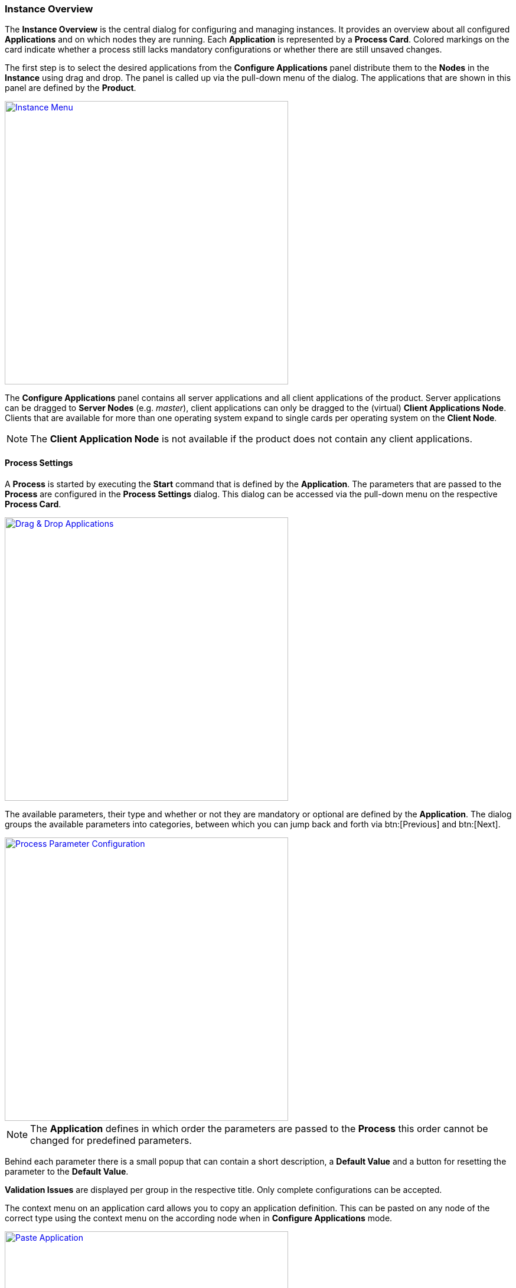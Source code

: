 === Instance Overview

The *Instance Overview* is the central dialog for configuring and managing instances. It provides an overview about all configured *Applications* and on which nodes they are running. Each *Application* is represented by a *Process Card*. Colored markings on the card indicate whether a process still lacks mandatory configurations or whether there are still unsaved changes.

The first step is to select the desired applications from the *Configure Applications* panel distribute them to the *Nodes* in the *Instance* using drag and drop. The panel is called up via the pull-down menu of the dialog. The applications that are shown in this panel are defined by the *Product*. 

image::images/BDeploy_Instance_Menu.png[Instance Menu,align=center, width=480, link="images/BDeploy_Instance_Menu.png"]

The *Configure Applications* panel contains all server applications and all client applications of the product. Server applications can be dragged to *Server Nodes* (e.g. _master_), client applications can only be dragged to the (virtual) *Client Applications Node*. Clients that are available for more than one operating system expand to single cards per operating system on the *Client Node*. 

[NOTE]
The *Client Application Node* is not available if the product does not contain any client applications.

==== Process Settings

A *Process* is started by executing the *Start* command that is defined by the *Application*. The parameters that are passed to the *Process* are configured in the *Process Settings* dialog. This dialog can be accessed via the pull-down menu on the respective *Process Card*.

image::images/BDeploy_DnD_Applications.png[Drag & Drop Applications,align=center, width=480, link="images/BDeploy_DnD_Applications.png"]

The available parameters, their type and whether or not they are mandatory or optional are defined by the *Application*. The dialog groups the available parameters into categories, between which you can jump back and forth via btn:[Previous] and btn:[Next]. 

image::images/BDeploy_Process_Config.png[Process Parameter Configuration,align=center, width=480, link="images/BDeploy_Process_Config.png"]

[NOTE]
The *Application* defines in which order the parameters are passed to the *Process* this order cannot be changed for predefined parameters.

Behind each parameter there is a small popup that can contain a short description, a *Default Value* and a button for resetting the parameter to the *Default Value*.

*Validation Issues* are displayed per group in the respective title. Only complete configurations can be accepted.

The context menu on an application card allows you to copy an application definition. This can be pasted on any node of the correct type using the context menu on the according node when in *Configure Applications* mode.

image::images/BDeploy_Paste_Application.png[Paste Application,align=center, width=480, link="images/BDeploy_Paste_Application.png"]

===== Optional Parameters

*Optional Parameters* can be selected for each group using the btn:[Manage Optional Parameters] dialog (available only if *Optional Parameters* are available) and then configured like other parameters.

image::images/BDeploy_Process_Optional_Parameters.png[Manage Optional Parameter(s),align=center, width=480, link="images/BDeploy_Process_Optional_Parameters.png"]
image::images/BDeploy_Process_Optional_Configured.png[Configuring Optional Parameter(s), align=center, width=480, link="images/BDeploy_Process_Optional_Configured.png"]

===== Custom Parameters

*Custom Parameters* can be maintained in the last parameter group. Because all *Parameters* must have a determined sequence, *Custom Parameters* must define a predecessor parameter after which they are put on the command line.

image::images/BDeploy_Process_Custom_Create.png[Create Custom Parameter,align=center, width=480, link="images/BDeploy_Process_Custom_Create.png"]
image::images/BDeploy_Process_Custom_Value.png[Configure Custom Parameter,align=center, width=480, link="images/BDeploy_Process_Custom_Value.png"]

===== Global Parameters

*Global Parameters* are valid for all *Processes* of an *Instance*. They are also configured in the *Process*, but changes are copied to all other processes that also use this parameter. *Global Parameters* are matched by their parameter UID, and marked with a small globe in the *Process Configuration* dialog.

===== Variables

*BDeploy* provides a mechanism for defining that a parameter should hold a dynamically computed value instead of a fixed one. The general syntax for variables is `{{TYPE:VARNAME:SUBVAR}}`. With that mechanism it is possible to define that a certain parameter holds different values for different operating systems or to refer to parameters defined in a different process. See <<_variable_expansion,Variable Expansion>> for more details.

===== Command Line Preview

A preview of the command that is executed to launch this process can be viewed by clicking on the btn:[Show Command Line Preview] button that is displayed at the right side of the *Parameter Settings* header. The preview is especially useful in case of custom parameters to ensure that they are added as expected in the correct order.

image::images/BDeploy_Process_Custom_Preview.png[Preview Command Line with Custom Parameter,align=center, width=480, link="images/BDeploy_Process_Custom_Preview.png"]

==== Configuration Files

The *Configuration Files* of all *Processes* of an *Instance* are maintained together in one dialog. It can be opened by clicking on the btn:[Configuration Files] button in the pull-down menu of the *Instance*. The initial set of *Configuration Files* is derived from the default set delivered with the product, see <<_product_info_yaml,`product-info.yaml`>>.

image::images/BDeploy_CfgFiles_Browser.png[Configuration File Browser,align=center,width=480,link="images/BDeploy_CfgFiles_Browser.png"]

New configuration files can be be created using the btn:[+] button. This will open the integrated editor. 
Additionally to that existing files can be uploaded using the provided btn:[Upload] button.

===== File types

The type of a configuration file is automatically detected and visualized in the dialog. The following table shows the supported file types and how they are treated:

[%header,cols="^a,3,3,3,2"]
|===
| Type
| Online Editing
| Variable Expansion
| Encoding
| Samples

| image::images/BDeploy_CfgFiles_Text.png[width=32,align=center]
Text
| *Can* be edited online using the integrated editor.
| Variables used in the file content are replaced. See <<_variable_expansion,Variable Expansion>> for more details. 
| Files are always written using UTF-8 encoding. 
| txt, log, xml, csv

| image::images/BDeploy_CfgFiles_Binary.png[align=center,width=32]
Binary 
| *Cannot* be edited online.
| Not available.
| Files are written as they are without any modifications.
| zip, pdf

|===

===== Editor
The integrated editor provides syntax highlighting and rudimentary syntax checking for some basic file types (yaml, json, xml). Displayed problems are only to be seen as help and never interfere with the process, e.g. by preventing the saving of a file. Only files of type *Text* can be edited with the provided editor. *Binary* files can only be changed by uploading a new file with the same name.

image::images/BDeploy_CfgFile_New.png[Create New Configuration File,align=center,width=480,link="images/BDeploy_CfgFile_New.png"]
image::images/BDeploy_CfgFiles_Save.png[Modified Configuration Files,align=center,width=480,link="images/BDeploy_CfgFiles_Save.png"]

[NOTE]
Changes done in configuration files must be *Saved* and they result in a new *Instance Version* that must be *Installed* and *Activated* so that the changes have an impact. 

==== Change Product Version

*Instances* are based on a *Product Version*. While the *Product* of the *Instance* cannot be changed afterwards, the *Version* can be chosen from the available *Product Versions* (upgrade to a newer version / downgrade to an older version). 


If there's a newer *Product Version* available (newer than the one that is configured for the latest *Instance Version*), a notification is shown in the notification area.

image::images/BDeploy_Product_Notification.png[Notification about new Product Version,align=center,width=480,link="images/BDeploy_Product_Notification.png"]

Clicking on the notification opens the *Product Version* sidebar. The same sidebar can also be opened opened by clicking on the btn:[Change Product Version] button in the pull-down menu of the *Instance*. If the menu entry is disabled verify that the latest *Instance Version* is selected.

image::images/BDeploy_Product_Change.png[Change Current Product Version,align=center,width=480,link="images/BDeploy_Product_Change.png"]

The btn:[Info] Popup provides a list of all Labels on that *Product* version.

Changing the version can be done by clicking on the btn:[Upgrade] or btn:[Downgrade] button displayed at the right side of the product version card. Selecting another product version will automatically close the *Product Version* sidebar. The *Instance Version* sidebar is displayed and a new locally modified version has been created. 

image::images/BDeploy_Product_Upgrade_Local_Changes.png[Successful Product Tag Change,align=center,width=480,link="images/BDeploy_Product_Upgrade_Local_Changes.png"]

[NOTE]
All *Applications* are marked as modified as they are now based on a different *Product Version*.

Changing the *Product Version* can result in validation issues and automated adjustment of parameters. *Product Versions* can contain different *Applications*, so that with the change of the *Product Version* e.g. a previously configured *Application* must be deleted because it has been removed from the product. If parameters definitions are changed, validation errors may occur which must be corrected before saving (e.g. new mandatory parameters, parameters no longer supported, etc.). These errors will cause a visual indicator on affected applications, as well as a textual description of the problem in the notifications area.

image::images/BDeploy_Product_Downgrade_Validation.png[Validation Issues After Product Version Change,align=center,width=480,link="images/BDeploy_Product_Downgrade_Validation.png"]

==== Import/Export

Instance versions can be exported and downloaded from the *Instance Version* card's context menu. This will download this specific instance version's raw data as a _ZIP_. This _ZIP_ will contain the complete instance configuration as well as all configuration files currently stored with the instance.

The content of the _ZIP_ can be edited offline, and re-imported using the *Instance*'s (not *Instance Version*) context menu to create a new *Instance Version*. The file structure inside the _ZIP_ must be exactly the same as when exporting.

[WARNING]
This mechanism allows access to the most internal data structures of *BDeploy*. Great care has to be taken to not damage any of the data on import.

==== Instance Templates

A product can define and include *Instance Templates*. These templates can be applied on an empty instance (e.g. after creating one).

image::images/BDeploy_Instance_Template_Empty.png[Instance Template on empty instance,align=center,width=480,link="images/BDeploy_Instance_Template_Empty.png"]

The *Instance Template* link is only available if the product contains templates to start from. Clicking it will open up the *Instance Template* wizard.

image::images/BDeploy_Instance_Template_Dialog_Groups.png[Instance Template Dialog Group Selection,align=center,width=480,link="images/BDeploy_Instance_Template_Dialog_Groups.png"]

Selecting a template (here: _Default Configuration_) will show a list of _groups_ defined in the template. These _groups_ can be assigned to compatible nodes - groups containing server applications to server nodes, and groups containing client applications to the special _Client Applications_ node. Selecting _None_ as target node will skip the processes in this group. Click the (i) info icon to display details about a group, including all processes configured in the template group.

When creating configurations on a `SERVER` node, applications will be added matching the nodes OS. If a server application is included in a group which is not available for the target OS, it is ignored.

When creating configurations for a `CLIENT` group, applications are added to the _Client Applications_ virtual node, one for each OS supported by the application.

Clicking btn:[Next] will show a list of template variables to fill out. Template variables can be used by templates to query required user input, so all template variables are mandatory.

image::images/BDeploy_Instance_Template_Dialog_Variables.png[Instance Template Dialog Variables,align=center,width=480,link="images/BDeploy_Instance_Template_Dialog_Variables.png"]

Clicking btn:[Next] and then btn:[Close] once the template has been applied will create the processes defined in the template. The configuration will *not* be saved automatically, to allow further tuning of the configuration before doing so.

image::images/BDeploy_Instance_Template_Processes.png[Instance Template Dialog Variables,align=center,width=480,link="images/BDeploy_Instance_Template_Processes.png"]
